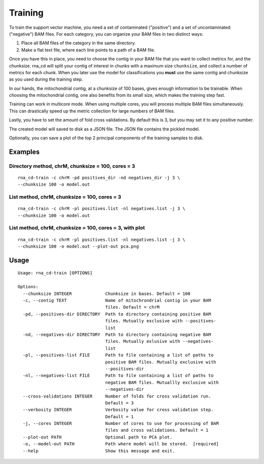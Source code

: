 Training
========

To train the support vector machine, you need a set of contaminated
("positive") and a set of uncontaminated ("negative") BAM files. For each
category, you can organize your BAM files in two distinct ways:

1. Place all BAM files of the category in the same directory.
2. Make a flat text file, where each line points to a path of a BAM file.

Once you have this in place, you need to choose the contig in your BAM file
that you want to collect metrics for, and the chunksize. rna_cd will split
your contig of interest in chunks with a maximum size ``chunksize``, and
collect a number of metrics for each chunk. When you later use the model for
classifications you **must** use the same contig and chunksize as you used
during the training step.

In our hands, the mitochondrial contig, at a chunksize of 100 bases, gives
enough information to be trainable. When choosing the mitochondrial contig,
one also benefits from its small size, which makes the training step fast.

Training can work in multicore mode. When using multiple cores, you will
process multiple BAM files simultaneously. This can drastically speed up
the metric collection for large numbers of BAM files.

Lastly, you have to set the amount of fold cross validations. By default this
is 3, but you may set it to any positive number.

The created model will saved to disk as a JSON file. The JSON file contains
the pickled model.

Optionally, you can save a plot of the top 2 principal components of the
training samples to disk.


Examples
--------

Directory method, chrM, chunksize = 100, cores = 3
~~~~~~~~~~~~~~~~~~~~~~~~~~~~~~~~~~~~~~~~~~~~~~~~~~~

::

    rna_cd-train -c chrM -pd positives_dir -nd negatives_dir -j 3 \
    --chunksize 100 -o model.out


List method, chrM, chunksize = 100, cores = 3
~~~~~~~~~~~~~~~~~~~~~~~~~~~~~~~~~~~~~~~~~~~~~

::

    rna_cd-train -c chrM -pl positives.list -nl negatives.list -j 3 \
    --chunksize 100 -o model.out


List method, chrM, chunksize = 100, cores = 3, with plot
~~~~~~~~~~~~~~~~~~~~~~~~~~~~~~~~~~~~~~~~~~~~~~~~~~~~~~~~

::

    rna_cd-train -c chrM -pl positives.list -nl negatives.list -j 3 \
    --chunksize 100 -o model.out --plot-out pca.png


Usage
-----

::

    Usage: rna_cd-train [OPTIONS]

    Options:
      --chunksize INTEGER             Chunksize in bases. Default = 100
      -c, --contig TEXT               Name of mitochrondrial contig in your BAM
                                      files. Default = chrM
      -pd, --positives-dir DIRECTORY  Path to directory containing positive BAM
                                      files. Mutually exclusive with --positives-
                                      list
      -nd, --negatives-dir DIRECTORY  Path to directory containing negative BAM
                                      files. Mutually exlusive with --negatives-
                                      list
      -pl, --positives-list FILE      Path to file containing a list of paths to
                                      positive BAM files. Mutually exclusive with
                                      --positives-dir
      -nl, --negatives-list FILE      Path to file containing a list of paths to
                                      negative BAM files. Mutuallly exclusive with
                                      --negatives-dir
      --cross-validations INTEGER     Number of folds for cross validation run.
                                      Default = 3
      --verbosity INTEGER             Verbosity value for cross validation step.
                                      Default = 1
      -j, --cores INTEGER             Number of cores to use for processing of BAM
                                      files and cross validations. Default = 1
      --plot-out PATH                 Optional path to PCA plot.
      -o, --model-out PATH            Path where model will be stored.  [required]
      --help                          Show this message and exit.
